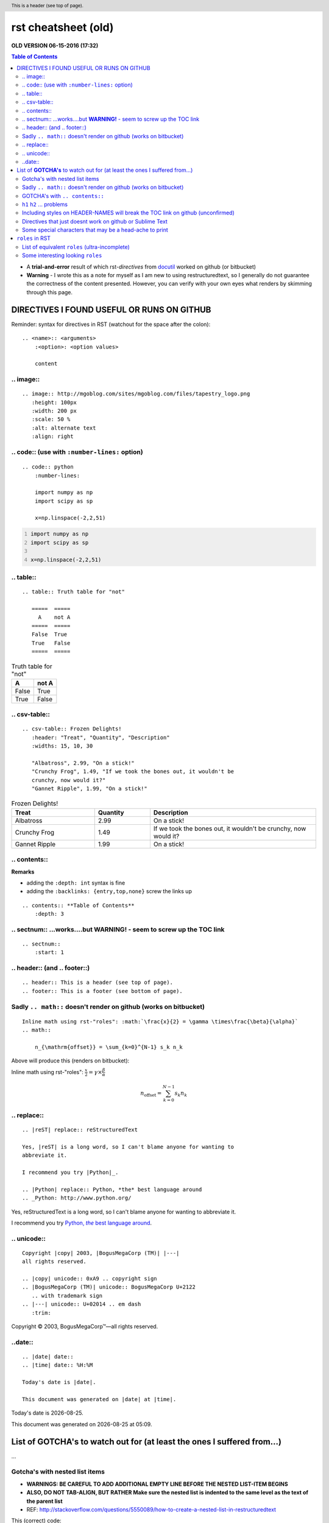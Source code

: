 rst cheatsheet (old)
""""""""""""""""""""
**OLD VERSION 06-15-2016 (17:32)**

.. contents:: **Table of Contents**
    :depth: 3

- A **trial-and-error** result of which rst-*directives* from `docutil <http://docutils.sourceforge.net/docs/ref/rst/directives.html>`_ worked on github (or bitbucket)
- **Warning** - I wrote this as a note for myself as I am new to using restructuredtext, so I generally do not guarantee the correctness of the content presented.  However, you can verify with your own eyes what renders by skimming through this page.


####################
DIRECTIVES I FOUND USEFUL OR RUNS ON GITHUB
####################
Reminder: syntax for directives in RST (watchout for the space after the colon)::

    .. <name>:: <arguments>
        :<option>: <option values>

        content

********************
.. image::
********************
::

    .. image:: http://mgoblog.com/sites/mgoblog.com/files/tapestry_logo.png
       :height: 100px
       :width: 200 px
       :scale: 50 %
       :alt: alternate text
       :align: right

.. image:: http://mgoblog.com/sites/mgoblog.com/files/tapestry_logo.png
   :height: 100px
   :width: 200 px
   :scale: 50 %
   :alt: alternate text
   :align: right

********************
.. code:: (use with ``:number-lines:`` option)
********************
::

    .. code:: python
        :number-lines:

        import numpy as np
        import scipy as sp

        x=np.linspace(-2,2,51)
.. code:: python
    :number-lines:

    import numpy as np
    import scipy as sp

    x=np.linspace(-2,2,51)

********************
.. table::
********************
::

    .. table:: Truth table for "not"

       =====  =====
         A    not A
       =====  =====
       False  True
       True   False
       =====  =====

.. table:: Truth table for "not"

   =====  =====
     A    not A
   =====  =====
   False  True
   True   False
   =====  =====

********************
.. csv-table::
********************
::

    .. csv-table:: Frozen Delights!
       :header: "Treat", "Quantity", "Description"
       :widths: 15, 10, 30

       "Albatross", 2.99, "On a stick!"
       "Crunchy Frog", 1.49, "If we took the bones out, it wouldn't be
       crunchy, now would it?"
       "Gannet Ripple", 1.99, "On a stick!"
.. csv-table:: Frozen Delights!
   :header: "Treat", "Quantity", "Description"
   :widths: 15, 10, 30

   "Albatross", 2.99, "On a stick!"
   "Crunchy Frog", 1.49, "If we took the bones out, it wouldn't be
   crunchy, now would it?"
   "Gannet Ripple", 1.99, "On a stick!"

********************
.. contents::
********************
**Remarks**

- adding the ``:depth: int`` syntax is fine
- adding the ``:backlinks: {entry,top,none}`` screw the links up
::

      .. contents:: **Table of Contents**
          :depth: 3

********************
.. sectnum:: ...works....but **WARNING!** - seem to screw up the TOC link
********************
::

    .. sectnum::    
        :start: 1  

********************
.. header:: (and .. footer::)
********************
::

    .. header:: This is a header (see top of page).
    .. footer:: This is a footer (see bottom of page).
.. header:: This is a header (see top of page).
.. footer:: This is a footer (see bottom of page).

********************
Sadly ``.. math::`` doesn't render on github (works on bitbucket)
********************
::

    Inline math using rst-"roles": :math:`\frac{x}{2} = \gamma \times\frac{\beta}{\alpha}`
    .. math::

        n_{\mathrm{offset}} = \sum_{k=0}^{N-1} s_k n_k

Above will produce this (renders on bitbucket):

Inline math using rst-"roles": :math:`\frac{x}{2} = \gamma \times\frac{\beta}{\alpha}`

.. math::

    n_{\mathrm{offset}} = \sum_{k=0}^{N-1} s_k n_k



********************
.. replace::
********************
::
    
    .. |reST| replace:: reStructuredText

    Yes, |reST| is a long word, so I can't blame anyone for wanting to
    abbreviate it.

    I recommend you try |Python|_.

    .. |Python| replace:: Python, *the* best language around
    .. _Python: http://www.python.org/

.. |reST| replace:: reStructuredText

Yes, |reST| is a long word, so I can't blame anyone for wanting to
abbreviate it.

I recommend you try |Python|_.

.. |Python| replace:: Python, *the* best language around
.. _Python: http://www.python.org/

********************
.. unicode::
********************
::

    Copyright |copy| 2003, |BogusMegaCorp (TM)| |---|
    all rights reserved.

    .. |copy| unicode:: 0xA9 .. copyright sign
    .. |BogusMegaCorp (TM)| unicode:: BogusMegaCorp U+2122
       .. with trademark sign
    .. |---| unicode:: U+02014 .. em dash
       :trim:

Copyright |copy| 2003, |BogusMegaCorp (TM)| |---|
all rights reserved.

.. |copy| unicode:: 0xA9 .. copyright sign
.. |BogusMegaCorp (TM)| unicode:: BogusMegaCorp U+2122
   .. with trademark sign
.. |---| unicode:: U+02014 .. em dash
   :trim:

********************
..date::
********************
::

    .. |date| date::
    .. |time| date:: %H:%M

    Today's date is |date|.

    This document was generated on |date| at |time|.

.. |date| date::
.. |time| date:: %H:%M

Today's date is |date|.

This document was generated on |date| at |time|.

####################
List of **GOTCHA's** to watch out for (at least the ones I suffered from...)
####################
...

********************
Gotcha's with nested list items
********************
- **WARNINGS: BE CAREFUL TO ADD ADDITIONAL EMPTY LINE BEFORE THE NESTED LIST-ITEM BEGINS**
- **ALSO, DO NOT TAB-ALIGN, BUT RATHER Make sure the nested list is indented to the same level as the text of the parent list**
- REF: http://stackoverflow.com/questions/5550089/how-to-create-a-nested-list-in-restructuredtext

This (correct) code::

    - Parent nest conent

      - children nest content1
      - children nest content1
renders this result

- Parent nest conent

  - children nest content1
  - children nest content1

********************
Sadly ``.. math::`` doesn't render on github (works on bitbucket)
********************
::

    .. math::

        n_{\mathrm{offset}} = \sum_{k=0}^{N-1} s_k n_k

Above will produce this (renders on bitbucket):

.. math::

    n_{\mathrm{offset}} = \sum_{k=0}^{N-1} s_k n_k

********************
GOTCHA's with ``.. contents::``
********************
- adding the ``:depth: int`` syntax is fine
- adding the ``:backlinks: {entry,top,none}`` screws up the links in the TOC
- using auto-section numbering with ``.. sectnum::`` screws up the linking of TOC

********************
``h1`` ``h2`` ... problems
********************
- In github, you need to add some text between headers ``h1``, ``h2``, etc
  - blank lines will mess up the TOC structure.
  - I generally insert ``...`` just for the sake of having some text in between... 
- You cannot jump from ``h1`` to ``h3`` without ``h2`` in between
  - Github won't even try to render

********************
Including styles on HEADER-NAMES will break the TOC link on github (unconfirmed)
********************
Have no idea why, and have no idea what the rule for breaking the link actually is (seems random)

********************
Directives that just doesnt work on github or Sublime Text
********************
- `Admonitions <http://docutils.sourceforge.net/docs/ref/rst/directives.html#admonitions>`_
- `Topic <http://docutils.sourceforge.net/docs/ref/rst/directives.html#topic>`_
- `Line Block <http://docutils.sourceforge.net/docs/ref/rst/directives.html#line-block>`_ (works on ST, but not on Github...also deprecated anyways)
- ``.. parsed-literal::``
- ``raw`` role (not quite sure yet, but seems like Github seems to not support this)

********************
Some special characters that may be a head-ache to print
********************
::
    
    To get single-back-tick: `````

To get single interpreted back-tick: `````

####################
``roles`` in RST
####################
Ref: http://docutils.sourceforge.net/docs/ref/rst/roles.html

- Basic syntax: ``ROLENAME:`INTERPRETED-TEXT``` (note the use of the backtick ````` in the second-half)
- Warning: must include a space before and after the above syntax...so if you want to suppress unwanted white space, use backslah ``\``

  - example: ``H\ :sub:`2`\ O`` renders H\ :sub:`2`\ O

As an example, the following are equivalent:: 

    - This is `interpreted text` using the default role.
    - This is :title:`interpreted text` using an explicit role.

- This is `interpreted text` using the default role.
- This is :title:`interpreted text` using an explicit role.

********************
List of equivalent ``roles`` (ultra-incomplete)
********************
.. code::

    *text*
    :emphasis:`text`    
    
    **text**
    :strong:`text`   
    
    ``text``
    :literal:`text`
    
 
********************
Some interesting looking ``roles``
********************
From main doc http://docutils.sourceforge.net/docs/ref/rst/roles.html

.. code::

    # latex code?
    .. role:: latex(code)
       :language: latex

    # math role
    :math:
        The input format is LaTeX math syntax without the “math delimiters“ ($ $), for example:
            The area of a circle is :math:`A_\text{c} = (\pi/4) d^2`.
            
    :subscript:       
        (alias -> :sup:)
    :superscript:
        (alias -> :sub:)


Example run (note the ``\`` with empty-space to handle the white-space)::

    - The area of a circle is :math:`A_\text{c} = (\pi/4) d^2`.
    - H\ :sub:`2`\ O
    - :sup:`18`\ **F-FDG**

- The area of a circle is :math:`A_\text{c} = (\pi/4) d^2`.
- H\ :sub:`2`\ O
- :sup:`18`\ **F-FDG**
